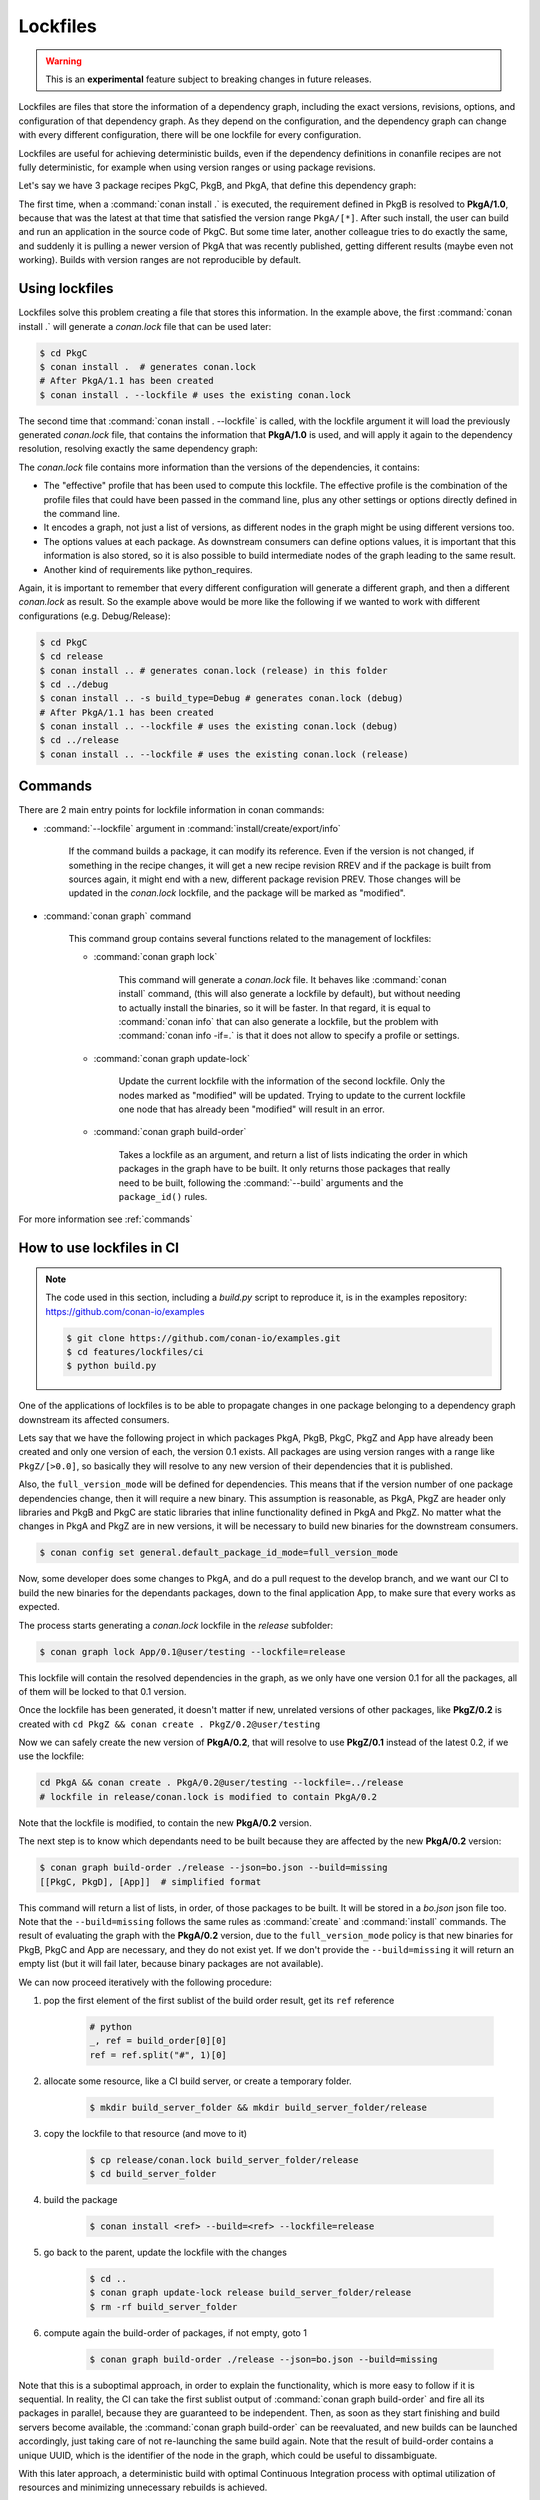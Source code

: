 .. _versioning_lockfiles:

Lockfiles
=========

.. warning::

    This is an **experimental** feature subject to breaking changes in future releases.


Lockfiles are files that store the information of a dependency graph, including the
exact versions, revisions, options, and configuration of that dependency graph. As 
they depend on the configuration, and the dependency graph can change with every 
different configuration, there will be one lockfile for every configuration.

Lockfiles are useful for achieving deterministic builds, even if the dependency 
definitions in conanfile recipes are not fully deterministic, for example when using
version ranges or using package revisions.

Let's say we have 3 package recipes PkgC, PkgB, and PkgA, that define this dependency graph:

.. image:: ../images/conan-graph_not_deterministic.png

The first time, when a :command:`conan install .` is executed, the requirement defined
in PkgB is resolved to **PkgA/1.0**, because that was the latest at that time that
satisfied the version range ``PkgA/[*]``. After such install, the user can build and 
run an application in the source code of PkgC. But some time later, another colleague
tries to do exactly the same, and suddenly it is pulling a newer version of PkgA that
was recently published, getting different results (maybe even not working). Builds with
version ranges are not reproducible by default.

Using lockfiles
---------------
Lockfiles solve this problem creating a file that stores this information. In the example
above, the first :command:`conan install .` will generate a *conan.lock* file that can be
used later:

.. code-block:: bash

    $ cd PkgC
    $ conan install .  # generates conan.lock
    # After PkgA/1.1 has been created
    $ conan install . --lockfile # uses the existing conan.lock

The second time that :command:`conan install . --lockfile` is called, with the lockfile argument
it will load the previously generated *conan.lock* file, that contains the information that
**PkgA/1.0** is used, and will apply it again to the dependency resolution, resolving exactly
the same dependency graph:

.. image:: ../images/conan-graph_locked.png

The *conan.lock* file contains more information than the versions of the dependencies, it contains:

- The "effective" profile that has been used to compute this lockfile. The effective profile is the
  combination of the profile files that could have been passed in the command line, plus any
  other settings or options directly defined in the command line.
- It encodes a graph, not just a list of versions, as different nodes in the graph might be using
  different versions too.
- The options values at each package. As downstream consumers can define options values, it is
  important that this information is also stored, so it is also possible to build intermediate nodes
  of the graph leading to the same result.
- Another kind of requirements like python_requires.

Again, it is important to remember that every different configuration will generate a different
graph, and then a different *conan.lock* as result. So the example above would be more like the
following if we wanted to work with different configurations (e.g. Debug/Release):

.. code-block:: bash

    $ cd PkgC
    $ cd release
    $ conan install .. # generates conan.lock (release) in this folder
    $ cd ../debug
    $ conan install .. -s build_type=Debug # generates conan.lock (debug) 
    # After PkgA/1.1 has been created
    $ conan install .. --lockfile # uses the existing conan.lock (debug)
    $ cd ../release
    $ conan install .. --lockfile # uses the existing conan.lock (release)


Commands
--------

There are 2 main entry points for lockfile information in conan commands:

- :command:`--lockfile` argument in :command:`install/create/export/info`

    If the command builds a package, it can modify its reference. Even if the version is not changed,
    if something in the recipe changes, it will get a new recipe revision RREV and if the package is
    built from sources again, it might end with a new, different package revision PREV. Those changes
    will be updated in the *conan.lock* lockfile, and the package will be marked as "modified".

- :command:`conan graph` command

    This command group contains several functions related to the management of lockfiles:

    - :command:`conan graph lock`

        This command will generate a *conan.lock* file. It behaves like :command:`conan install` command,
        (this will also generate a lockfile by default), but without needing to actually install the
        binaries, so it will be faster. In that regard, it is equal to :command:`conan info` that can also
        generate a lockfile, but the problem with :command:`conan info -if=.` is that it does not allow to 
        specify a profile or settings.

    - :command:`conan graph update-lock`

        Update the current lockfile with the information of the second lockfile. Only the nodes marked
        as "modified" will be updated. Trying to update to the current lockfile one node that has already
        been "modified" will result in an error.

    - :command:`conan graph build-order`

        Takes a lockfile as an argument, and return a list of lists indicating the order in which packages
        in the graph have to be built. It only returns those packages that really need to be built,
        following the :command:`--build` arguments and the ``package_id()`` rules.


For more information see :ref:`commands`


How to use lockfiles in CI
--------------------------

.. note::

    The code used in this section, including a *build.py* script to reproduce it, is in the
    examples repository: https://github.com/conan-io/examples

    .. code:: bash

        $ git clone https://github.com/conan-io/examples.git
        $ cd features/lockfiles/ci
        $ python build.py 


One of the applications of lockfiles is to be able to propagate changes in one package
belonging to a dependency graph downstream its affected consumers.

Lets say that we have the following project in which packages PkgA, PkgB, PkgC, PkgZ and App
have already been created and only one version of each, the version 0.1 exists. All packages
are using version ranges with a range like ``PkgZ/[>0.0]``, so basically they will resolve to
any new version of their dependencies that it is published.

Also, the ``full_version_mode`` will be defined for dependencies. This means that if the version
number of one package dependencies change, then it will require a new binary. This assumption
is reasonable, as PkgA, PkgZ are header only libraries and PkgB and PkgC are static libraries
that inline functionality defined in PkgA and PkgZ. No matter what the changes in PkgA and PkgZ
are in new versions, it will be necessary to build new binaries for the downstream consumers.

.. code:: bash

    $ conan config set general.default_package_id_mode=full_version_mode

Now, some developer does some changes to PkgA, and do a pull request to the develop branch,
and we want our CI to build the new binaries for the dependants packages, down to the final
application App, to make sure that every works as expected.

The process starts generating a *conan.lock* lockfile in the *release* subfolder:

.. code-block:: bash

    $ conan graph lock App/0.1@user/testing --lockfile=release

This lockfile will contain the resolved dependencies in the graph, as we only have one version
0.1 for all the packages, all of them will be locked to that 0.1 version.


.. image:: ../images/conan-lockfile_ci_1.png


Once the lockfile has been generated, it doesn't matter if new, unrelated versions of other
packages, like **PkgZ/0.2** is created with ``cd PkgZ && conan create . PkgZ/0.2@user/testing``

Now we can safely create the new version of **PkgA/0.2**, that will resolve to use **PkgZ/0.1**
instead of the latest 0.2, if we use the lockfile:

.. code-block:: bash

    cd PkgA && conan create . PkgA/0.2@user/testing --lockfile=../release
    # lockfile in release/conan.lock is modified to contain PkgA/0.2

Note that the lockfile is modified, to contain the new **PkgA/0.2** version.

The next step is to know which dependants need to be built because they are affected by the new
**PkgA/0.2** version:

.. code-block:: bash

    $ conan graph build-order ./release --json=bo.json --build=missing
    [[PkgC, PkgD], [App]]  # simplified format

This command will return a list of lists, in order, of those packages to be built. It will be
stored in a *bo.json* json file too. Note that the ``--build=missing`` follows the same rules
as :command:`create` and :command:`install` commands. The result of evaluating the graph with
the **PkgA/0.2** version, due to the ``full_version_mode`` policy is that new binaries for
PkgB, PkgC and App are necessary, and they do not exist yet. If we don't provide the ``--build=missing``
it will return an empty list (but it will fail later, because binary packages are not available).

We can now proceed iteratively with the following procedure:


1. pop the first element of the first sublist of the build order result, get its ``ref`` reference

    .. code:: python

        # python
        _, ref = build_order[0][0]
        ref = ref.split("#", 1)[0]

2. allocate some resource, like a CI build server, or create a temporary folder.

    .. code:: bash

        $ mkdir build_server_folder && mkdir build_server_folder/release

3. copy the lockfile to that resource (and move to it)

    .. code:: bash

        $ cp release/conan.lock build_server_folder/release
        $ cd build_server_folder

4. build the package

    .. code:: bash

        $ conan install <ref> --build=<ref> --lockfile=release

5. go back to the parent, update the lockfile with the changes

    .. code:: bash

        $ cd ..
        $ conan graph update-lock release build_server_folder/release
        $ rm -rf build_server_folder

6. compute again the build-order of packages, if not empty, goto 1

    .. code-block:: bash

        $ conan graph build-order ./release --json=bo.json --build=missing

Note that this is a suboptimal approach, in order to explain the functionality, which
is more easy to follow if it is sequential. In reality, the CI can take the first
sublist output of :command:`conan graph build-order` and fire all its packages in parallel,
because they are guaranteed to be independent. Then, as soon as they start finishing and
build servers become available, the :command:`conan graph build-order` can be reevaluated,
and new builds can be launched accordingly, just taking care of not re-launching the same
build again. Note that the result of build-order contains a unique UUID, which is the identifier
of the node in the graph, which could be useful to dissambiguate.

.. image:: ../images/conan-lockfile_ci_2.png

With this later approach, a deterministic build with optimal Continuous Integration process
with optimal utilization of resources and minimizing unnecessary rebuilds is achieved.

Note that this example has been using incremental versions and version ranges.
With package revisions it is also possible to achieve the same flow without bumping the versions and using fixed version dependencies:

- It will not be necessary to change the recipes or even to inject the values in CI.
  Every change in a recipe will produce a new different recipe revision.
- Revisions are also locked in lockfiles.
- As revisions are resolved by default to latest, and the conan cache can only hold
  one revision, it might be necessary to pass ``--update`` argument so the correct revision is updated in the cache.
- It is necessary to define the ``recipe_revision_mode`` or the ``package_revision_mode`` if we want to guarantee that the binaries correctly model the dependencies changes.

For implementing this flow, it might be necessary to share the different ``conan.lock`` lockfiles among different machines, to pass them to build servers. A git repo could be used, but also an Artifactory generic repository could be very convenient for this purpose.
